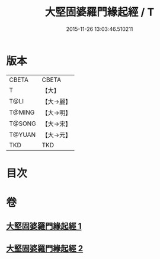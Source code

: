 #+TITLE: 大堅固婆羅門緣起經 / T
#+DATE: 2015-11-26 13:03:46.510211
* 版本
 |     CBETA|CBETA   |
 |         T|【大】     |
 |      T@LI|【大→麗】   |
 |    T@MING|【大→明】   |
 |    T@SONG|【大→宋】   |
 |    T@YUAN|【大→元】   |
 |       TKD|TKD     |

* 目次
* 卷
** [[file:KR6a0008_001.txt][大堅固婆羅門緣起經 1]]
** [[file:KR6a0008_002.txt][大堅固婆羅門緣起經 2]]
